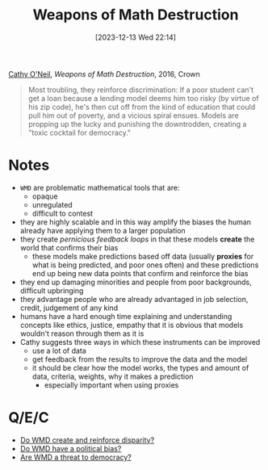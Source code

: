 :PROPERTIES:
:ID:       46f61717-4114-4b16-b7c7-5779c6f3bfb5
:END:
#+title: Weapons of Math Destruction
#+date: [2023-12-13 Wed 22:14]
#+filetags: :ml:book:concept:
[[id:dd05eb87-8dd5-4bf5-a94d-1715a3d42d2c][Cathy O'Neil]], /Weapons of Math Destruction/, 2016, Crown

#+begin_quote
Most troubling, they reinforce discrimination: If a poor student can't get a loan because a lending model deems him too risky (by virtue of his zip code), he's then cut off from the kind of education that could pull him out of poverty, and a vicious spiral ensues. Models are propping up the lucky and punishing the downtrodden, creating a "toxic cocktail for democracy."
#+end_quote

* Notes
- =WMD= are problematic mathematical tools that are:
  + opaque
  + unregulated
  + difficult to contest
- they are highly scalable and in this way amplify the biases the human already have applying them to a larger population
- they create /pernicious feedback loops/ in that these models *create* the world that confirms their bias
  + these models make predictions based off data (usually *proxies* for what is being predicted, and poor ones often) and these predictions end up being new data points that confirm and reinforce the bias
- they end up damaging minorities and people from poor backgrounds, difficult upbringing
- they advantage people who are already advantaged in job selection, credit, judgement of any kind
- humans have a hard enough time explaining and understanding concepts like ethics, justice, empathy that it is obvious that models wouldn't reason through them as it is
- Cathy suggests three ways in which these instruments can be improved
  + use a lot of data
  + get feedback from the results to improve the data and the model
  + it should be clear how the model works, the types and amount of data, criteria, weights, why it makes a prediction
    - especially important when using proxies

* Q/E/C
- [[id:76886329-32b2-4803-bc1d-ad68661051ce][Do WMD create and reinforce disparity?]]
- [[id:0761c542-5013-4bd5-84dd-2798e1c56aa5][Do WMD have a political bias?]]
- [[id:06d630d1-89aa-4bee-91bd-461f4a044823][Are WMD a threat to democracy?]]
